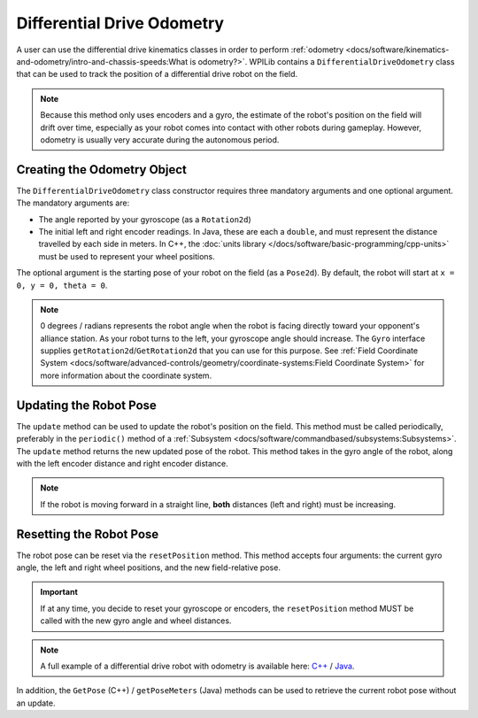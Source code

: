 Differential Drive Odometry
===========================
A user can use the differential drive kinematics classes in order to perform :ref:`odometry <docs/software/kinematics-and-odometry/intro-and-chassis-speeds:What is odometry?>`. WPILib contains a ``DifferentialDriveOdometry`` class that can be used to track the position of a differential drive robot on the field.

.. note:: Because this method only uses encoders and a gyro, the estimate of the robot's position on the field will drift over time, especially as your robot comes into contact with other robots during gameplay. However, odometry is usually very accurate during the autonomous period.

Creating the Odometry Object
----------------------------
The ``DifferentialDriveOdometry`` class constructor requires three mandatory arguments and one optional argument. The mandatory arguments are:

* The angle reported by your gyroscope (as a ``Rotation2d``)
* The initial left and right encoder readings. In Java, these are each a ``double``, and must represent the distance travelled by each side in meters.  In C++, the :doc:`units library </docs/software/basic-programming/cpp-units>` must be used to represent your wheel positions.

The optional argument is the starting pose of your robot on the field (as a ``Pose2d``). By default, the robot will start at ``x = 0, y = 0, theta = 0``.

.. note:: 0 degrees / radians represents the robot angle when the robot is facing directly toward your opponent's alliance station. As your robot turns to the left, your gyroscope angle should increase. The ``Gyro`` interface supplies ``getRotation2d``/``GetRotation2d`` that you can use for this purpose. See :ref:`Field Coordinate System <docs/software/advanced-controls/geometry/coordinate-systems:Field Coordinate System>` for more information about the coordinate system.

.. tabs::

   .. code-tab:: java

      // Creating my odometry object. Here,
      // our starting pose is 5 meters along the long end of the field and in the
      // center of the field along the short end, facing forward.
      DifferentialDriveOdometry m_odometry = new DifferentialDriveOdometry(
        m_gyro.getRotation2d(),
        m_leftEncoder.getDistance(), m_rightEncoder.getDistance(),
        new Pose2d(5.0, 13.5, new Rotation2d()));

   .. code-tab:: c++

      // Creating my odometry object. Here,
      // our starting pose is 5 meters along the long end of the field and in the
      // center of the field along the short end, facing forward.
      frc::DifferentialDriveOdometry m_odometry{
        m_gyro.GetRotation2d(),
        units::meter_t{m_leftEncoder.GetDistance()},
        units::meter_t{m_rightEncoder.GetDistance()},
        frc::Pose2d{5_m, 13.5_m, 0_rad}};


Updating the Robot Pose
-----------------------
The ``update`` method can be used to update the robot's position on the field. This method must be called periodically, preferably in the ``periodic()`` method of a :ref:`Subsystem <docs/software/commandbased/subsystems:Subsystems>`. The ``update`` method returns the new updated pose of the robot. This method takes in the gyro angle of the robot, along with the left encoder distance and right encoder distance.

.. note:: If the robot is moving forward in a straight line, **both** distances (left and right) must be increasing.

.. tabs::

   .. code-tab:: java

      @Override
      public void periodic() {
        // Get my gyro angle.
        var gyroAngle = m_gyro.getRotation2d();

        // Update the pose
        m_pose = m_odometry.update(gyroAngle,
          m_leftEncoder.getDistance(),
          m_rightEncoder.getDistance());
      }

   .. code-tab:: c++

      void Periodic() override {
        // Get my gyro angle.
        frc::Rotation2d gyroAngle = m_gyro.GetRotation2d();

        // Update the pose
        m_pose = m_odometry.Update(gyroAngle,
          units::meter_t{m_leftEncoder.GetDistance()},
          units::meter_t{m_rightEncoder.GetDistance()});
      }

Resetting the Robot Pose
------------------------
The robot pose can be reset via the ``resetPosition`` method. This method accepts four arguments: the current gyro angle, the left and right wheel positions, and the new field-relative pose.

.. important:: If at any time, you decide to reset your gyroscope or encoders, the ``resetPosition`` method MUST be called with the new gyro angle and wheel distances.

.. note:: A full example of a differential drive robot with odometry is available here: `C++ <https://github.com/wpilibsuite/allwpilib/tree/main/wpilibcExamples/src/main/cpp/examples/DifferentialDriveBot>`_ / `Java <https://github.com/wpilibsuite/allwpilib/tree/main/wpilibjExamples/src/main/java/edu/wpi/first/wpilibj/examples/differentialdrivebot>`_.

In addition, the ``GetPose`` (C++) / ``getPoseMeters`` (Java) methods can be used to retrieve the current robot pose without an update.
